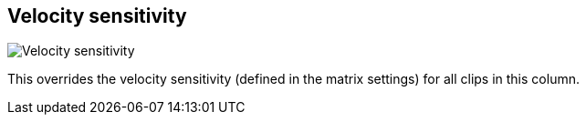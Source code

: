 [#inspector-column-velocity-sensitivity]
== Velocity sensitivity

image:generated/screenshots/elements/inspector/column/velocity-sensitivity.png[Velocity sensitivity, role="related thumb right"]

This overrides the velocity sensitivity (defined in the matrix settings) for all clips in this column.

